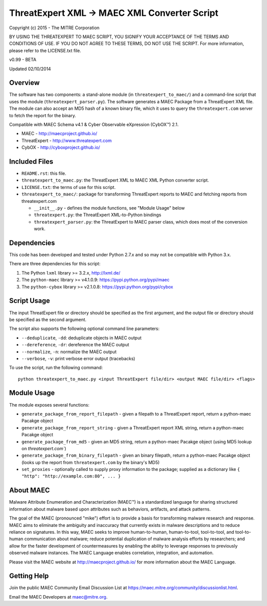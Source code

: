 ThreatExpert XML -> MAEC XML Converter Script
=============================================

Copyright (c) 2015 - The MITRE Corporation

BY USING THE THREATEXPERT TO MAEC SCRIPT, YOU SIGNIFY YOUR ACCEPTANCE OF THE TERMS AND 
CONDITIONS OF USE.  IF YOU DO NOT AGREE TO THESE TERMS, DO NOT USE THE SCRIPT.
For more information, please refer to the LICENSE.txt file.

v0.99 - BETA

Updated 02/10/2014

Overview
--------

The software has two components: a stand-alone module (in ``threatexpert_to_maec/``) and a command-line script that uses the module (``threatexpert_parser.py``). The software generates a MAEC Package from a ThreatExpert XML file. The module can also accept an MD5 hash of a known binary file, which it uses to query the ``threatexpert.com`` server to fetch the report for the binary.

Compatible with MAEC Schema v4.1 & Cyber Observable eXpression (CybOX™) 2.1.

* MAEC - http://maecproject.github.io/
* ThreatExpert - http://www.threatexpert.com
* CybOX - http://cyboxproject.github.io/

Included Files
--------------

* ``README.rst``: this file.

* ``threatexpert_to_maec.py``: the ThreatExpert XML to MAEC XML Python converter script.

* ``LICENSE.txt``: the terms of use for this script.

* ``threatexpert_to_maec/``: package for transforming ThreatExpert reports to MAEC and fetching reports from threatexpert.com

  - ``__init__.py`` - defines the module functions, see "Module Usage" below

  - ``threatexpert.py``: the ThreatExpert XML-to-Python bindings

  - ``threatexpert_parser.py``: the ThreatExpert to MAEC parser class, which does most of the conversion work.

Dependencies
------------

This code has been developed and tested under Python 2.7.x and so may not be compatible with Python 3.x.

There are three dependencies for this script:

1. The Python ``lxml`` library  >= 3.2.x, http://lxml.de/
2. The ``python-maec`` library  >= v4.1.0.9: https://pypi.python.org/pypi/maec
3. The ``python-cybox`` library >= v2.1.0.8: https://pypi.python.org/pypi/cybox

Script Usage
------------

The input ThreatExpert file or directory should be specified as the first argument, and the output file or directory should be specified as the second argument.

The script also supports the following optional command line parameters:

* ``--deduplicate``, ``-dd``: deduplicate objects in MAEC output

* ``--dereference``, ``-dr``: dereference the MAEC output

* ``--normalize``, ``-n``: normalize the MAEC output

* ``--verbose``, ``-v``: print verbose error output (tracebacks)

To use the script, run the following command::

    python threatexpert_to_maec.py <input ThreatExpert file/dir> <output MAEC file/dir> <flags>

Module Usage
------------

The module exposes several functions:

* ``generate_package_from_report_filepath`` - given a filepath to a ThreatExpert report, return a python-maec Pacakge object

* ``generate_package_from_report_string`` - given a ThreatExpert report XML string, return a python-maec Pacakge object

* ``generate_package_from_md5`` - given an MD5 string, return a python-maec Pacakge object (using MD5 lookup on `threatexpert.com``)

* ``generate_package_from_binary_filepath`` - given an binary filepath, return a python-maec Pacakge object (looks up the report from ``threatexpert.com`` by the binary's MD5)

* ``set_proxies`` - optionally called to supply proxy information to the package; supplied as a dictionary like ``{ "http": "http://example.com:80", ... }``

About MAEC
------------

Malware Attribute Enumeration and Characterization (MAEC™) is a standardized language for sharing structured information about malware based upon attributes such as behaviors, artifacts, and attack patterns.

The goal of the MAEC (pronounced "mike") effort is to provide a basis for transforming malware research and response. MAEC aims to eliminate the ambiguity and inaccuracy that currently exists in malware descriptions and to reduce reliance on signatures. In this way, MAEC seeks to improve human-to-human, human-to-tool, tool-to-tool, and tool-to-human communication about malware; reduce potential duplication of malware analysis efforts by researchers; and allow for the faster development of countermeasures by enabling the ability to leverage responses to previously observed malware instances. The MAEC Language enables correlation, integration, and automation.

Please visit the MAEC website at http://maecproject.github.io/ for more information about the MAEC Language.

Getting Help
------------

Join the public MAEC Community Email Discussion List at https://maec.mitre.org/community/discussionlist.html.

Email the MAEC Developers at maec@mitre.org.
